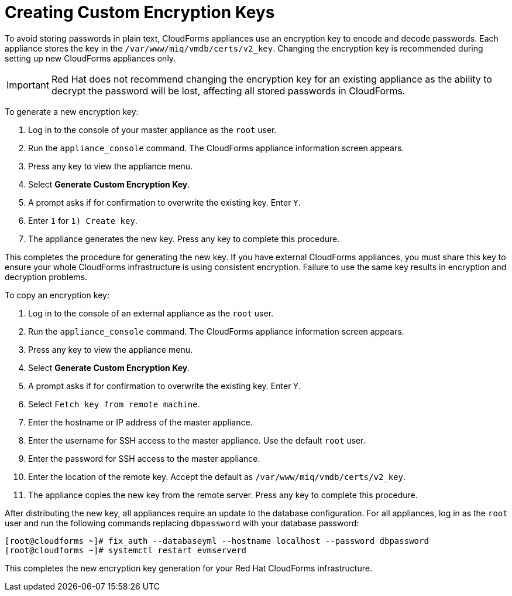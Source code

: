 [[_chap_red_hat_cloudforms_security_guide_creating_keys]]
= Creating Custom Encryption Keys

To avoid storing passwords in plain text, CloudForms appliances use an encryption key to encode and decode passwords.
Each appliance stores the key in the `/var/www/miq/vmdb/certs/v2_key`. Changing the encryption key is recommended during setting up new CloudForms appliances only.

IMPORTANT: Red Hat does not recommend changing the encryption key for an existing appliance as the ability to decrypt the password will be lost, affecting all stored passwords in CloudForms.

To generate a new encryption key:

. Log in to the console of your master appliance as the `root` user.
. Run the `appliance_console` command. The CloudForms appliance information screen appears.
. Press any key to view the appliance menu.
. Select *Generate Custom Encryption Key*.
. A prompt asks if for confirmation to overwrite the existing key.
  Enter `Y`.
. Enter `1` for `1) Create key`.
. The appliance generates the new key.
  Press any key to complete this procedure.

This completes the procedure for generating the new key.
If you have external CloudForms appliances, you must share this key to ensure your whole CloudForms infrastructure is using consistent encryption.
Failure to use the same key results in encryption and decryption problems.

To copy an encryption key:

. Log in to the console of an external appliance as the `root` user.
. Run the `appliance_console` command. The CloudForms appliance information screen appears.
. Press any key to view the appliance menu.
. Select *Generate Custom Encryption Key*.
. A prompt asks if for confirmation to overwrite the existing key.
  Enter `Y`.
. Select `Fetch key from remote machine`.
. Enter the hostname or IP address of the master appliance.
. Enter the username for SSH access to the master appliance.
  Use the default `root` user.
. Enter the password for SSH access to the master appliance.
. Enter the location of the remote key.
  Accept the default as `/var/www/miq/vmdb/certs/v2_key`.
. The appliance copies the new key from the remote server.
  Press any key to complete this procedure.

After distributing the new key, all appliances require an update to the database configuration.
For all appliances, log in as the `root` user and run the following commands replacing `dbpassword` with your database password:

------

[root@cloudforms ~]# fix_auth --databaseyml --hostname localhost --password dbpassword
[root@cloudforms ~]# systemctl restart evmserverd
------

This completes the new encryption key generation for your Red Hat CloudForms infrastructure.
